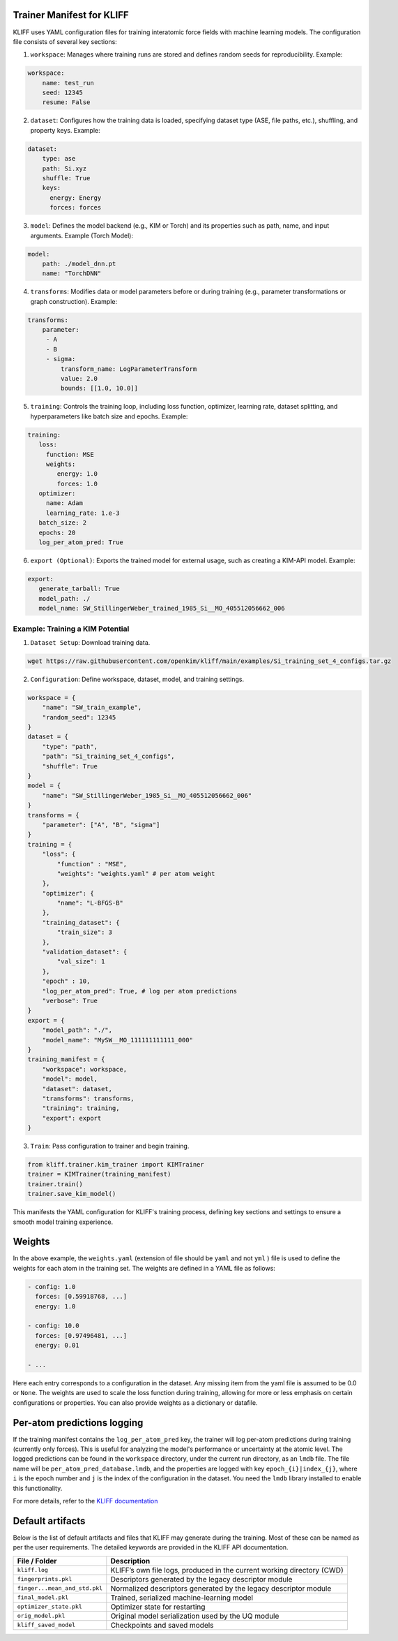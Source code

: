 .. _kliff_trainer.rst:

Trainer Manifest for KLIFF
==========================

KLIFF uses YAML configuration files for training interatomic force fields with machine learning models. The configuration file consists of several key sections:

1. ``workspace``: Manages where training runs are stored and defines random seeds for reproducibility.
   Example:

.. code-block:: yaml

        workspace:
            name: test_run
            seed: 12345
            resume: False

2. ``dataset``: Configures how the training data is loaded, specifying dataset type (ASE, file paths, etc.), shuffling, and property keys.
   Example:

.. code-block:: yaml

       dataset:
           type: ase
           path: Si.xyz
           shuffle: True
           keys:
             energy: Energy
             forces: forces

3. ``model``: Defines the model backend (e.g., KIM or Torch) and its properties such as path, name, and input arguments.
   Example (Torch Model):

.. code-block:: yaml

        model:
            path: ./model_dnn.pt
            name: "TorchDNN"

4. ``transforms``: Modifies data or model parameters before or during training (e.g., parameter transformations or graph construction).
   Example:

.. code-block:: yaml

        transforms:
            parameter:
             - A
             - B
             - sigma:
                 transform_name: LogParameterTransform
                 value: 2.0
                 bounds: [[1.0, 10.0]]

5. ``training``: Controls the training loop, including loss function, optimizer, learning rate, dataset splitting, and hyperparameters like batch size and epochs.
   Example:

.. code-block:: yaml

        training:
           loss:
             function: MSE
             weights:
                energy: 1.0
                forces: 1.0
           optimizer:
             name: Adam
             learning_rate: 1.e-3
           batch_size: 2
           epochs: 20
           log_per_atom_pred: True

6. ``export (Optional)``: Exports the trained model for external usage, such as creating a KIM-API model.
   Example:

.. code-block:: yaml

        export:
           generate_tarball: True
           model_path: ./
           model_name: SW_StillingerWeber_trained_1985_Si__MO_405512056662_006

Example: Training a KIM Potential
---------------------------------
1. ``Dataset Setup``: Download training data.

.. code-block:: bash

     wget https://raw.githubusercontent.com/openkim/kliff/main/examples/Si_training_set_4_configs.tar.gz

2. ``Configuration``: Define workspace, dataset, model, and training settings.

.. code-block::

        workspace = {
            "name": "SW_train_example",
            "random_seed": 12345
        }
        dataset = {
            "type": "path",
            "path": "Si_training_set_4_configs",
            "shuffle": True
        }
        model = {
            "name": "SW_StillingerWeber_1985_Si__MO_405512056662_006"
        }
        transforms = {
            "parameter": ["A", "B", "sigma"]
        }
        training = {
            "loss": {
                "function" : "MSE",
                "weights": "weights.yaml" # per atom weight
            },
            "optimizer": {
                "name": "L-BFGS-B"
            },
            "training_dataset": {
                "train_size": 3
            },
            "validation_dataset": {
                "val_size": 1
            },
            "epoch" : 10,
            "log_per_atom_pred": True, # log per atom predictions
            "verbose": True
        }
        export = {
            "model_path": "./",
            "model_name": "MySW__MO_111111111111_000"
        }
        training_manifest = {
            "workspace": workspace,
            "model": model,
            "dataset": dataset,
            "transforms": transforms,
            "training": training,
            "export": export
        }

3. ``Train``: Pass configuration to trainer and begin training.

.. code-block:: python

     from kliff.trainer.kim_trainer import KIMTrainer
     trainer = KIMTrainer(training_manifest)
     trainer.train()
     trainer.save_kim_model()

This manifests the YAML configuration for KLIFF's training process, defining key sections
and settings to ensure a smooth model training experience.

Weights
=======

In the above example, the ``weights.yaml`` (extension of file should be ``yaml`` and not
``yml`` ) file is used to define the weights for each atom in the training set.
The weights are defined in a YAML file as follows:

.. code-block:: yaml

    - config: 1.0
      forces: [0.59918768, ...]
      energy: 1.0

    - config: 10.0
      forces: [0.97496481, ...]
      energy: 0.01

    - ...

Here each entry corresponds to a configuration in the dataset. Any missing item from the
yaml file is assumed to be 0.0 or ``None``. The weights are used to scale the loss function during training, allowing for more
or less emphasis on certain configurations or properties. You can also provide weights as a dictionary or datafile.

Per-atom predictions logging
============================
If the training manifest contains the ``log_per_atom_pred`` key, the trainer will log per-atom
predictions during training (currently only forces). This is useful for analyzing the model's
performance or uncertainty at the atomic level. The logged predictions can be found in the
``workspace`` directory, under the current run directory, as an ``lmdb`` file. The file name
will be ``per_atom_pred_database.lmdb``, and the properties are logged with key
``epoch_{i}|index_{j}``, where ``i`` is the epoch number and ``j`` is the index of the
configuration in the dataset. You need the ``lmdb`` library installed to enable this
functionality.

For more details, refer to the `KLIFF documentation <https://kliff.readthedocs.io/en/latest/index.html>`_

Default artifacts
=================

Below is the list of default artifacts and files that KLIFF may generate during the training. Most
of these can be named as per the user requirements. The detailed keywords are provided in the KLIFF
API documentation.

+-------------------------------+--------------------------------------------------------------+
| File / Folder                 | Description                                                  |
+===============================+==============================================================+
| ``kliff.log``                 | KLIFF’s own file logs, produced in the current working       |
|                               | directory (CWD)                                              |
+-------------------------------+--------------------------------------------------------------+
| ``fingerprints.pkl``          | Descriptors generated by the legacy descriptor module        |
+-------------------------------+--------------------------------------------------------------+
| ``finger...mean_and_std.pkl`` | Normalized descriptors generated by the legacy               |
|                               | descriptor module                                            |
+-------------------------------+--------------------------------------------------------------+
| ``final_model.pkl``           | Trained, serialized machine-learning model                   |
+-------------------------------+--------------------------------------------------------------+
| ``optimizer_state.pkl``       | Optimizer state for restarting                               |
+-------------------------------+--------------------------------------------------------------+
| ``orig_model.pkl``            | Original model serialization used by the UQ module           |
+-------------------------------+--------------------------------------------------------------+
| ``kliff_saved_model``         | Checkpoints and saved models                                 |
+-------------------------------+--------------------------------------------------------------+
